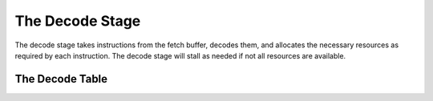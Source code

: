 The Decode Stage
================

The decode stage takes instructions from the fetch buffer, decodes them,
and allocates the necessary resources as required by each instruction. 
The decode stage will stall as needed if not all resources are available.

The Decode Table
----------------
